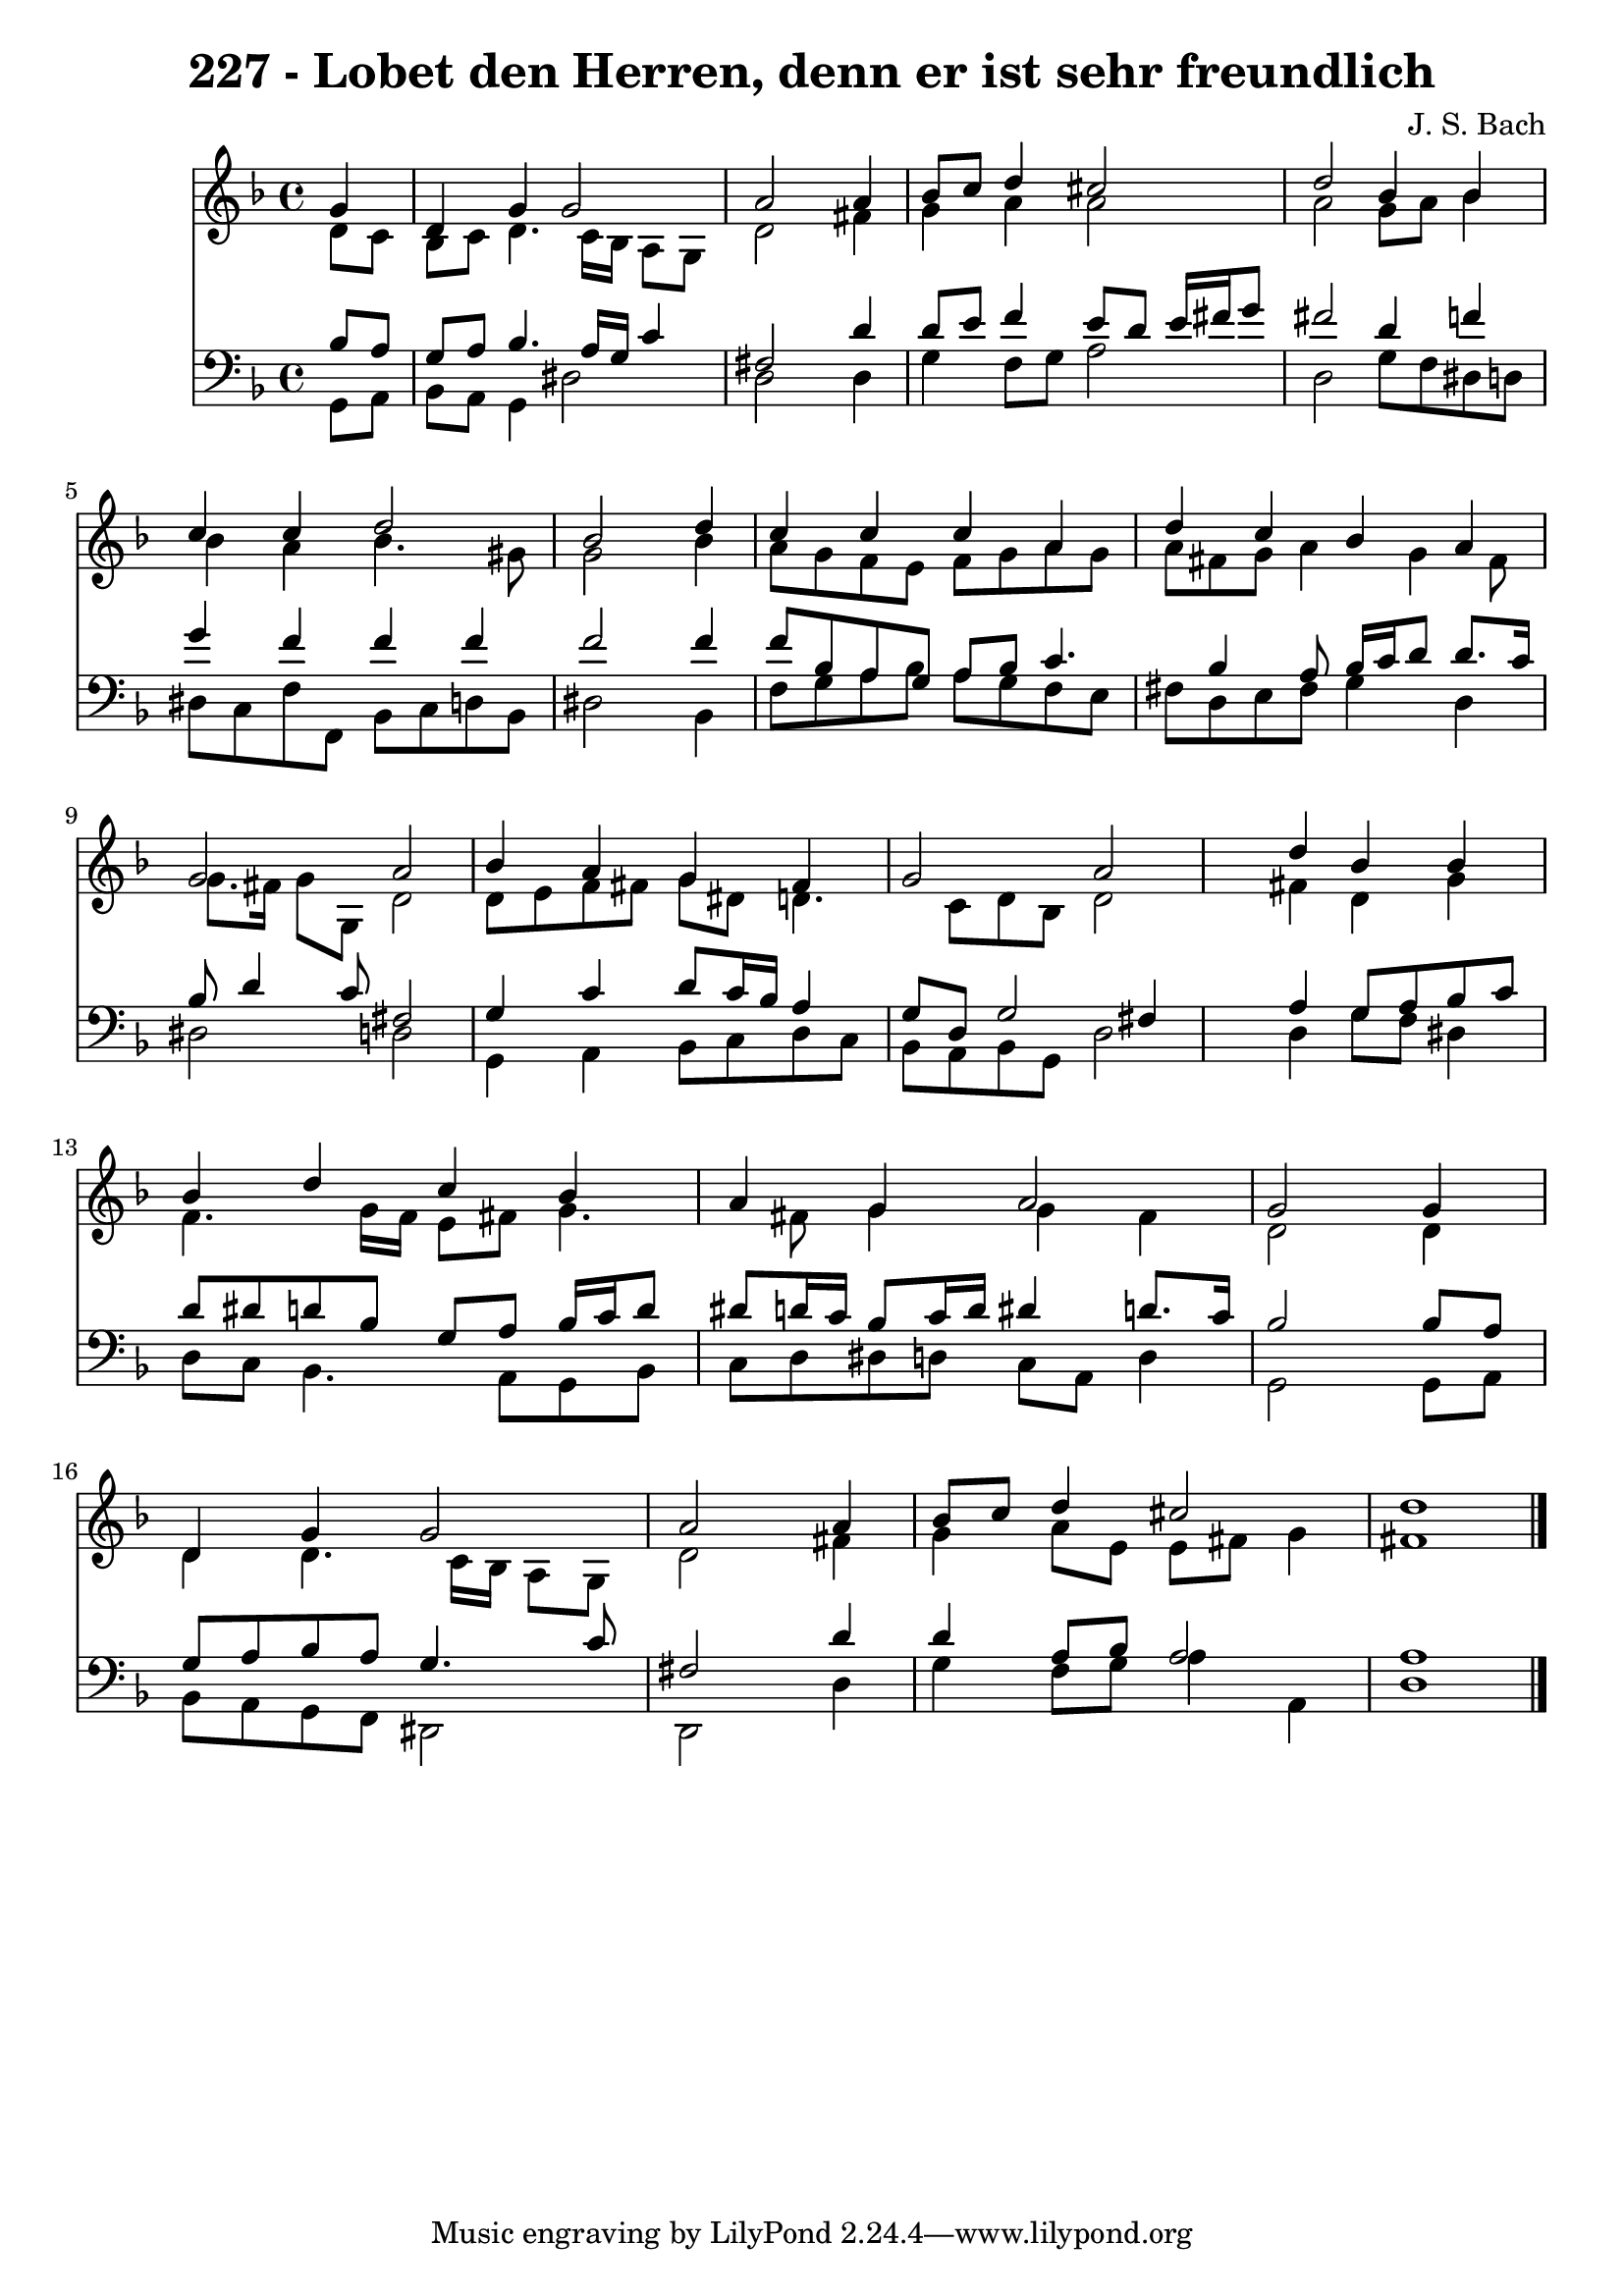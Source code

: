 
\version "2.10.33"

\header {
  title = "227 - Lobet den Herren, denn er ist sehr freundlich"
  composer = "J. S. Bach"
}

global =  {
  \time 4/4 
  \key d \minor
}

soprano = \relative c {
  \partial 4 g''4 
  d g g2 
  a s4 a 
  bes8 c d4 cis2 
  d bes4 bes 
  c c d2 
  bes s4 d 
  c c c a 
  d c bes a 
  g2 a 
  bes4 a g fis 
  g2 a 
  s4 d bes bes 
  bes d c bes 
  a g a2 
  g s4 g 
  d g g2 
  a s4 a 
  bes8 c d4 cis2 
  d1 
}


alto = \relative c {
  \partial 4 d'8 c 
  bes c d4. c16 bes a8 g 
  d'2 s4 fis 
  g a a2 
  a g8 a bes4 
  bes a bes4. gis8 
  g2 s4 bes 
  a8 g f e f g a g 
  a fis g a4 g fis8 
  g8. fis16 g8 g, d'2 
  d8 e f fis g dis d4. c8 d bes d2 
  s4 fis d g 
  f4. g16 f e8 fis g4. fis8 g4 g fis 
  d2 s4 d 
  d d4. c16 bes a8 g 
  d'2 s4 fis 
  g a8 e e fis g4 
  fis1 
}


tenor = \relative c {
  \partial 4 bes'8 a 
  g a bes4. a16 g c4 
  fis,2 s4 d' 
  d8 e f4 e8 d e16 fis g8 
  fis2 d4 f 
  g f f f 
  f2 s4 f 
  f8 bes, a g a bes c4. bes4 a8 bes16 c d8 d8. c16 
  bes8 d4 c8 fis,2 
  g4 c d8 c16 bes a4 
  g8 d g2 fis4 
  s4 a g8 a bes c 
  d dis d bes g a bes16 c d8 
  dis d16 c bes8 c16 d dis4 d8. c16 
  bes2 s4 bes8 a 
  g a bes a g4. c8 
  fis,2 s4 d' 
  d a8 bes a2 
  a1 
}


baixo = \relative c {
  \partial 4 g8 a 
  bes a g4 dis'2 
  d s4 d 
  g f8 g a2 
  d, g8 f dis d 
  dis c f f, bes c d bes 
  dis2 s4 bes 
  f'8 g a bes a g f e 
  fis d e fis g4 d 
  dis2 d 
  g,4 a bes8 c d c 
  bes a bes g d'2 
  s4 d g8 f dis4 
  d8 c bes4. a8 g bes 
  c d dis d c a d4 
  g,2 s4 g8 a 
  bes a g f dis2 
  d s4 d' 
  g f8 g a4 a, 
  d1 
}


\score {
  <<
    \new Staff {
      <<
        \global
        \new Voice = "1" { \voiceOne \soprano }
        \new Voice = "2" { \voiceTwo \alto }
      >>
    }
    \new Staff {
      <<
        \global
        \clef "bass"
        \new Voice = "1" {\voiceOne \tenor }
        \new Voice = "2" { \voiceTwo \baixo \bar "|."}
      >>
    }
  >>
}